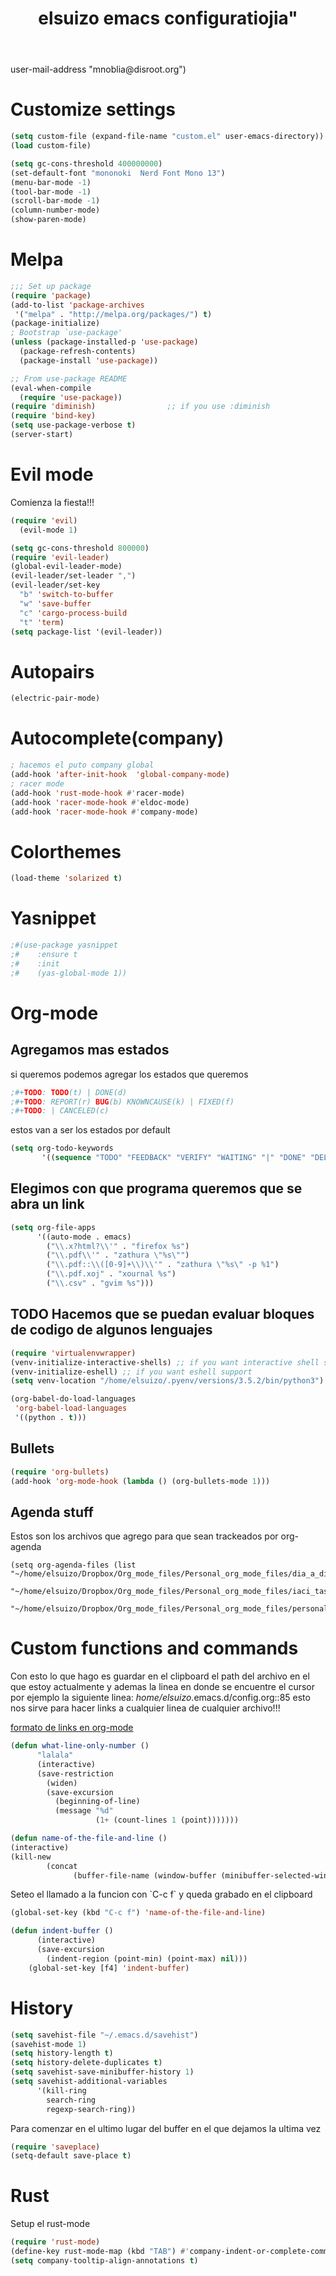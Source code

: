 #+TITLE: elsuizo emacs configuratiojia"
user-mail-address "mnoblia@disroot.org")
#+end_src
* Customize settings

#+begin_src emacs-lisp
(setq custom-file (expand-file-name "custom.el" user-emacs-directory))
(load custom-file)
#+end_src

#+begin_src emacs-lisp
(setq gc-cons-threshold 400000000)
(set-default-font "mononoki  Nerd Font Mono 13")
(menu-bar-mode -1)
(tool-bar-mode -1)
(scroll-bar-mode -1)
(column-number-mode)
(show-paren-mode)
#+end_src

* Melpa
#+begin_src emacs-lisp
;;; Set up package
(require 'package)
(add-to-list 'package-archives
 '("melpa" . "http://melpa.org/packages/") t)
(package-initialize)
; Bootstrap `use-package'
(unless (package-installed-p 'use-package)
  (package-refresh-contents)
  (package-install 'use-package))

;; From use-package README
(eval-when-compile
  (require 'use-package))
(require 'diminish)                ;; if you use :diminish
(require 'bind-key)
(setq use-package-verbose t)
(server-start)
#+end_src
* Evil mode
Comienza la fiesta!!!
#+begin_src emacs-lisp
(require 'evil)
  (evil-mode 1)
#+end_src

#+begin_src emacs-lisp
(setq gc-cons-threshold 800000)
(require 'evil-leader)
(global-evil-leader-mode)
(evil-leader/set-leader ",")
(evil-leader/set-key
  "b" 'switch-to-buffer
  "w" 'save-buffer
  "c" 'cargo-process-build
  "t" 'term)
(setq package-list '(evil-leader))
#+end_src
* Autopairs
#+begin_src emacs-lisp
(electric-pair-mode)
#+end_src 
* Autocomplete(company)
#+begin_src emacs-lisp
; hacemos el puto company global
(add-hook 'after-init-hook  'global-company-mode)
; racer mode
(add-hook 'rust-mode-hook #'racer-mode)
(add-hook 'racer-mode-hook #'eldoc-mode)
(add-hook 'racer-mode-hook #'company-mode)
#+end_src 
* Colorthemes
#+begin_src emacs-lisp
(load-theme 'solarized t)
#+end_src
* Yasnippet
#+begin_src emacs-lisp
;#(use-package yasnippet
;#    :ensure t
;#    :init
;#    (yas-global-mode 1))
#+end_src
* Org-mode
** Agregamos mas estados 
 si queremos podemos agregar los estados que queremos

#+BEGIN_SRC emacs-lisp
  ;#+TODO: TODO(t) | DONE(d)
  ;#+TODO: REPORT(r) BUG(b) KNOWNCAUSE(k) | FIXED(f)
  ;#+TODO: | CANCELED(c)
#+END_SRC

estos van a ser los estados por default

#+BEGIN_SRC emacs-lisp
(setq org-todo-keywords
       '((sequence "TODO" "FEEDBACK" "VERIFY" "WAITING" "|" "DONE" "DELEGATED")))
#+END_SRC

** Elegimos con que programa queremos que se abra un link
#+begin_src emacs-lisp
(setq org-file-apps
      '((auto-mode . emacs)
        ("\\.x?html?\\'" . "firefox %s")
        ("\\.pdf\\'" . "zathura \"%s\"")
        ("\\.pdf::\\([0-9]+\\)\\'" . "zathura \"%s\" -p %1")
        ("\\.pdf.xoj" . "xournal %s")
        ("\\.csv" . "gvim %s")))
#+end_src
** TODO Hacemos que se puedan evaluar bloques de codigo de algunos lenguajes

#+BEGIN_SRC emacs-lisp
(require 'virtualenvwrapper)
(venv-initialize-interactive-shells) ;; if you want interactive shell support
(venv-initialize-eshell) ;; if you want eshell support
(setq venv-location "/home/elsuizo/.pyenv/versions/3.5.2/bin/python3")
#+END_SRC

#+BEGIN_SRC emacs-lisp
(org-babel-do-load-languages
 'org-babel-load-languages
 '((python . t)))
#+END_SRC
** Bullets
   #+BEGIN_SRC emacs-lisp
    (require 'org-bullets)
    (add-hook 'org-mode-hook (lambda () (org-bullets-mode 1)))
   #+END_SRC
** Agenda stuff
   Estos son los archivos que agrego para que sean trackeados por org-agenda
   #+BEGIN_SRC emacs-lis
   (setq org-agenda-files (list "~/home/elsuizo/Dropbox/Org_mode_files/Personal_org_mode_files/dia_a_dia.org"
                             "~/home/elsuizo/Dropbox/Org_mode_files/Personal_org_mode_files/iaci_tasks.org" 
                             "~/home/elsuizo/Dropbox/Org_mode_files/Personal_org_mode_files/personal_tasks.org"))
   #+END_SRC
* Custom functions and commands
Con esto lo que hago es guardar en el clipboard el path del archivo en el
que estoy actualmente y ademas la linea en donde se encuentre el cursor por ejemplo
la siguiente linea:
/home/elsuizo/.emacs.d/config.org::85
esto nos sirve para hacer links a cualquier linea de cualquier archivo!!!

[[http://stackoverflow.com/a/12080871/3521007][formato de links en org-mode]]

  #+BEGIN_SRC emacs-lisp
 (defun what-line-only-number ()
       "lalala"
       (interactive)
       (save-restriction
         (widen)
         (save-excursion
           (beginning-of-line)
           (message "%d"
                    (1+ (count-lines 1 (point)))))))
  #+END_SRC

  #+BEGIN_SRC emacs-lisp
  (defun name-of-the-file-and-line ()
  (interactive)
  (kill-new
          (concat 
                (buffer-file-name (window-buffer (minibuffer-selected-window))) "::" (what-line-only-number))))
  #+END_SRC
Seteo el llamado a la funcion con `C-c f` y queda grabado en el clipboard
  #+BEGIN_SRC emacs-lisp
  (global-set-key (kbd "C-c f") 'name-of-the-file-and-line)
  #+END_SRC

#+BEGIN_SRC emacs-lisp
(defun indent-buffer ()
      (interactive)
      (save-excursion
        (indent-region (point-min) (point-max) nil)))
    (global-set-key [f4] 'indent-buffer)
#+END_SRC
* History
#+BEGIN_SRC emacs-lisp
(setq savehist-file "~/.emacs.d/savehist")
(savehist-mode 1)
(setq history-length t)
(setq history-delete-duplicates t)
(setq savehist-save-minibuffer-history 1)
(setq savehist-additional-variables
      '(kill-ring
        search-ring
        regexp-search-ring))
#+END_SRC
  Para comenzar en el ultimo lugar del buffer en el que dejamos la ultima vez
#+BEGIN_SRC emacs-lisp
(require 'saveplace)
(setq-default save-place t)
#+END_SRC
* Rust
Setup el rust-mode
#+begin_src emacs-lisp
(require 'rust-mode)
(define-key rust-mode-map (kbd "TAB") #'company-indent-or-complete-common)
(setq company-tooltip-align-annotations t)
#+end_src
